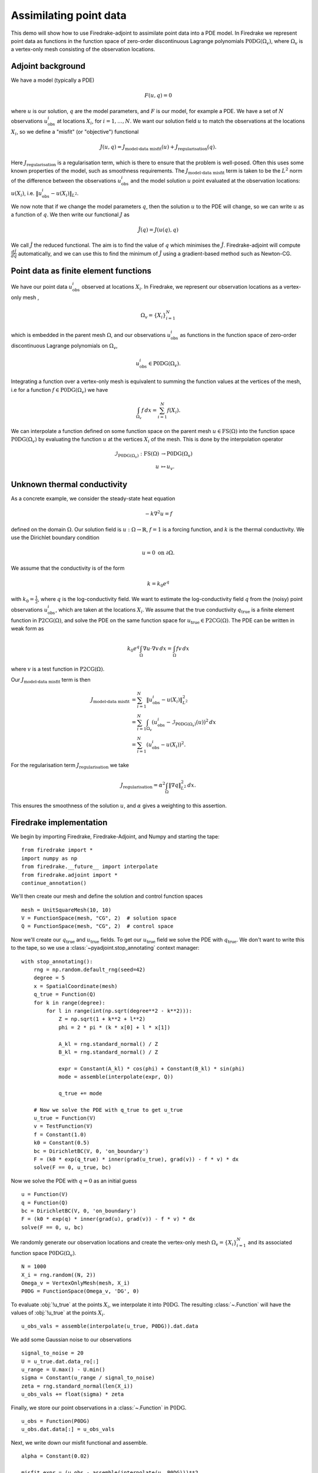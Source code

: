 Assimilating point data
=======================

.. rst-class:: emphasis

    This example is taken from work done by Reuben Nixon-Hill et al. in :cite:`Nixon-Hill:2024`, and was written up by Leo Collins. The paper contains an additional example of assimilating point data in a model of the Larsen C ice shelf using the `Icepack <https://icepack.github.io/>`_ library :cite:`Shapero:2021`, which is built on Firedrake. 


This demo will show how to use Firedrake-adjoint to assimilate point data into a PDE model. 
In Firedrake we represent point data as functions in the function space of zero-order discontinuous Lagrange polynomials :math:`\operatorname{P0DG}(\Omega_{v})`, where :math:`\Omega_{v}` is a vertex-only mesh consisting of the observation locations.


Adjoint background
------------------

We have a model (typically a PDE)

.. math::

    F(u,q)=0

where :math:`u` is our solution, :math:`q` are the model parameters, and :math:`F` is our model, for example a PDE. 
We have a set of :math:`N` observations :math:`u_{\text{obs}}^i` at locations :math:`X_i`, for :math:`i=1,\ldots,N`.
We want our solution field :math:`u` to match the observations at the locations :math:`X_i`, so we define a "misfit" (or "objective") functional

.. math::

    J(u,q)=J_{\text{model-data misfit}}(u) + J_{\text{regularisation}}(q).

Here :math:`J_{\text{regularisation}}` is a regularisation term, which is there to ensure that the problem is well-posed. Often this uses some known properties of the model, such as smoothness requirements.
The :math:`J_{\text{model-data misfit}}` term is taken to be the :math:`L^2` norm of the difference between the observations :math:`u_{\text{obs}}^i` and the model solution :math:`u` point evaluated 
at the observation locations: :math:`u(X_i)`, i.e. :math:`\lVert u_{\text{obs}}^i-u(X_{i}) \rVert_{L^2}`.

We now note that if we change the model parameters :math:`q`, then the solution :math:`u` to the PDE will change, so we can write :math:`u` as a function of :math:`q`. We then write our functional :math:`J` as

.. math::

    \hat{J}(q) = J(u(q),q)

We call :math:`\hat{J}` the reduced functional. The aim is to find the value of :math:`q` which minimises the :math:`\hat{J}`. Firedrake-adjoint will compute :math:`\frac{d \hat{J}}{d q}` automatically, and we can use this to find the minimum of :math:`\hat{J}` using a gradient-based method such as Newton-CG.


Point data as finite element functions
--------------------------------------

We have our point data :math:`u_{\text{obs}}^i` observed at locations :math:`X_i`. In Firedrake, we represent our observation locations as a vertex-only mesh ,

.. math::

    \Omega_{v}=\{X_i\}_{i=1}^{N}

which is embedded in the parent mesh :math:`\Omega`, and our observations :math:`u_{\text{obs}}^i` as functions in the function space of zero-order discontinuous Lagrange polynomials on :math:`\Omega_{v}`,

.. math::
  
    u_{\text{obs}}^i \in \operatorname{P0DG}(\Omega_{v}).


Integrating a function over a vertex-only mesh is equivalent to summing the function values at the vertices of the mesh, i.e for a function :math:`f\in\operatorname{P0DG}(\Omega_{v})` we have

.. math::

    \int_{\Omega_{v}} f \, dx = \sum_{i=1}^{N} f(X_{i}).

We can interpolate a function defined on some function space on the parent mesh :math:`u\in\operatorname{FS}(\Omega)` into the function space :math:`\operatorname{P0DG}(\Omega_{v})` by evaluating the function :math:`u` at the vertices :math:`X_i` of the mesh.
This is done by the interpolation operator

.. math::

    \begin{align}
    \mathcal{I}_{\operatorname{P0DG}(\Omega_{v})}:\operatorname{FS}(\Omega)&\rightarrow\operatorname{P0DG}(\Omega_v)\\
    u&\mapsto u_{v}.
    \end{align}

Unknown thermal conductivity
--------------------

As a concrete example, we consider the steady-state heat equation 

.. math::

    -k\nabla^{2} u=f

defined on the domain :math:`\Omega`. Our solution field is :math:`u:\Omega\rightarrow\mathbb{R}`, :math:`f=1` is a forcing function, and :math:`k` is the thermal conductivity. We use the Dirichlet boundary condition

.. math::

    u=0 \text{ on } \partial\Omega.

We assume that the conductivity is of the form

.. math::

    k=k_{0}e^{q}

with :math:`k_{0}=\frac{1}{2}`, where :math:`q` is the log-conductivity field. We want to estimate the log-conductivity field :math:`q` from the (noisy) point observations :math:`u_{\text{obs}}^i`, which are taken at the locations :math:`X_i`.
We assume that the true conductivity :math:`q_{\text{true}}` is a finite element function in :math:`\operatorname{P2CG}(\Omega)`, and solve the PDE on the same function space for :math:`u_{\text{true}}\in\operatorname{P2CG}(\Omega)`.
The PDE can be written in weak form as

.. math::

    k_{0}e^{q}\int_{\Omega}\nabla u\cdot\nabla v \, dx = \int_{\Omega} fv\,dx

where :math:`v` is a test function in :math:`\operatorname{P2CG}(\Omega)`. 

Our :math:`J_{\text{model-data misfit}}` term is then 

.. math::

    \begin{align}
    J_{\text{model-data misfit}} &= \sum_{i=1}^{N} \lVert u_{\text{obs}}^i-u(X_{i}) \rVert_{L^2}^2\\
    &= \sum_{i=1}^{N}\int_{\Omega_{v}} (u_{\text{obs}}^i-\mathcal{I}_{\operatorname{P0DG}(\Omega_{v})}(u))^2 \, dx\\
    &= \sum_{i=1}^{N} (u_{\text{obs}}^i-u(X_{i}))^2.
    \end{align}

For the regularisation term :math:`J_{\text{regularisation}}` we take 

.. math::

    J_{\text{regularisation}} = \alpha^2\int_{\Omega} \lVert \nabla q \rVert_{L^2}^2 \, dx.

This ensures the smoothness of the solution :math:`u`, and :math:`\alpha` gives a weighting to this assertion.

Firedrake implementation
------------------------

We begin by importing Firedrake, Firedrake-Adjoint, and Numpy and starting the tape::

    from firedrake import *
    import numpy as np
    from firedrake.__future__ import interpolate
    from firedrake.adjoint import *
    continue_annotation()

We'll then create our mesh and define the solution and control function spaces ::

    mesh = UnitSquareMesh(10, 10)
    V = FunctionSpace(mesh, "CG", 2)  # solution space
    Q = FunctionSpace(mesh, "CG", 2)  # control space

Now we'll create our :math:`q_{\text{true}}` and :math:`u_{\text{true}}` fields. 
To get our :math:`u_{\text{true}}` field we solve the PDE with :math:`q_{\text{true}}`. 
We don't want to write this to the tape, so we use a :class:`~pyadjoint.stop_annotating` context manager::

    with stop_annotating():
        rng = np.random.default_rng(seed=42)
        degree = 5
        x = SpatialCoordinate(mesh)
        q_true = Function(Q)
        for k in range(degree):
            for l in range(int(np.sqrt(degree**2 - k**2))):
                Z = np.sqrt(1 + k**2 + l**2)
                phi = 2 * pi * (k * x[0] + l * x[1])

                A_kl = rng.standard_normal() / Z
                B_kl = rng.standard_normal() / Z

                expr = Constant(A_kl) * cos(phi) + Constant(B_kl) * sin(phi)
                mode = assemble(interpolate(expr, Q))

                q_true += mode

        # Now we solve the PDE with q_true to get u_true
        u_true = Function(V)
        v = TestFunction(V)
        f = Constant(1.0)
        k0 = Constant(0.5)
        bc = DirichletBC(V, 0, 'on_boundary')
        F = (k0 * exp(q_true) * inner(grad(u_true), grad(v)) - f * v) * dx
        solve(F == 0, u_true, bc)

Now we solve the PDE with :math:`q=0` as an initial guess ::

    u = Function(V)
    q = Function(Q)
    bc = DirichletBC(V, 0, 'on_boundary')
    F = (k0 * exp(q) * inner(grad(u), grad(v)) - f * v) * dx
    solve(F == 0, u, bc)

We randomly generate our observation locations and create the vertex-only mesh :math:`\Omega_{v}=\{X_{i}\}_{i=1}^{N}` and its associated function space :math:`\operatorname{P0DG}(\Omega_{v})`. ::

    N = 1000
    X_i = rng.random((N, 2))
    Omega_v = VertexOnlyMesh(mesh, X_i)
    P0DG = FunctionSpace(Omega_v, 'DG', 0)

To evaluate :obj:`!u_true` at the points :math:`X_{i}`, we interpolate it into :math:`\operatorname{P0DG}`. The resulting :class:`~.Function` will have the values of :obj:`!u_true` at the points :math:`X_i`. ::

    u_obs_vals = assemble(interpolate(u_true, P0DG)).dat.data

We add some Gaussian noise to our observations ::

    signal_to_noise = 20
    U = u_true.dat.data_ro[:]
    u_range = U.max() - U.min()
    sigma = Constant(u_range / signal_to_noise)
    zeta = rng.standard_normal(len(X_i))
    u_obs_vals += float(sigma) * zeta

Finally, we store our point observations in a :class:`~.Function` in :math:`\operatorname{P0DG}`. ::

    u_obs = Function(P0DG)
    u_obs.dat.data[:] = u_obs_vals

Next, we write down our misfit functional and assemble. ::

    alpha = Constant(0.02)
    
    misfit_expr = (u_obs - assemble(interpolate(u, P0DG)))**2
    regularisation_expr = alpha**2 * inner(grad(q), grad(q))

    J = assemble(misfit_expr * dx) + assemble(regularisation_expr * dx)
  
We construct our control variable :math:`\hat{q}` and our reduced functional :math:`\hat{J}`  ::

    q_hat = Control(q)
    J_hat = ReducedFunctional(J, q_hat)

Finally, we can minimise our reduced functional :math:`\hat{J}` and obtain our optimal control :math:`q_{\text{min}}`. ::

    q_min = minimize(J_hat, method='Newton-CG', options={'disp': True})

We can compare our result to :obj:`!q_true` by calculating the error between :obj:`!q_min` and :obj:`!q_true` ::

    q_err = Function(Q).assign(q_min - q_true)
    L2_err = norm(q_err, "L2")
    print(f"L2 error: {L2_err:.3e}")

A python script version of this demo can be found :demo:`here <assimilating_point_data.py>`.

.. rubric:: References

.. bibliography:: demo_references.bib
   :filter: docname in docnames

